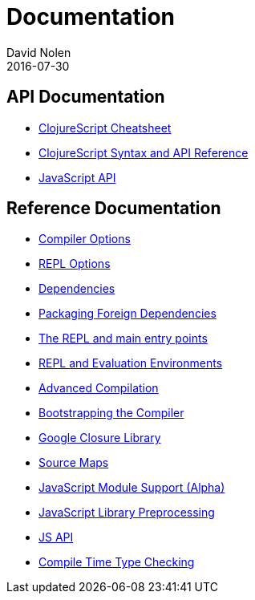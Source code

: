 = Documentation
David Nolen
2016-07-30
:type: reference
:toc: macro
:icons: font

ifdef::env-github,env-browser[:outfilesuffix: .adoc]

== API Documentation

* http://cljs.info/cheatsheet/[ClojureScript Cheatsheet]
* http://cljs.github.io/api/[ClojureScript Syntax and API Reference]
* <<javascript-api#,JavaScript API>>

== Reference Documentation

* <<compiler-options#,Compiler Options>>
* <<repl-options#,REPL Options>>
* <<dependencies#,Dependencies>>
* <<packaging-foreign-deps#,Packaging Foreign Dependencies>>
* <<repl-and-main#,The REPL and main entry points>>
* <<repl#,REPL and Evaluation Environments>>
* <<advanced-compilation#,Advanced Compilation>>
* <<bootstrapping#,Bootstrapping the Compiler>>
* <<google-closure-library#,Google Closure Library>>
* <<source-maps#,Source Maps>>
* <<javascript-module-support#,JavaScript Module Support (Alpha)>>
* <<javascript-library-preprocessing#,JavaScript Library Preprocessing>>
* <<javascript-api#,JS API>>
* <<compile-time-type-checking#,Compile Time Type Checking>>
